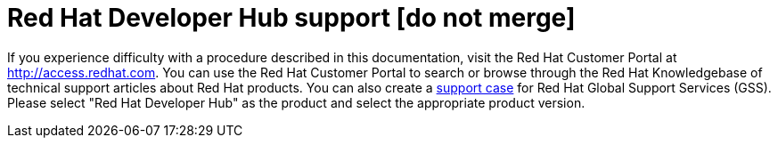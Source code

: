 [preface]
[id='snip-customer-support-info_{context}']
= Red Hat Developer Hub support [do not merge]

If you experience difficulty with a procedure described in this documentation, visit the Red Hat Customer Portal at http://access.redhat.com. You can use the Red Hat Customer Portal to search or browse through the Red Hat Knowledgebase of technical support articles about Red Hat products. You can also create a https://access.redhat.com/support/cases/#/case/new/get-support?caseCreate=true[support case] for Red Hat Global Support Services (GSS). Please select "Red Hat Developer Hub" as the product and select the appropriate product version.
